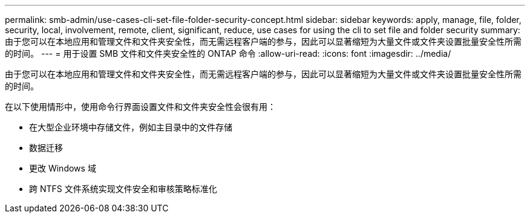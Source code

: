 ---
permalink: smb-admin/use-cases-cli-set-file-folder-security-concept.html 
sidebar: sidebar 
keywords: apply, manage, file, folder, security, local, involvement, remote, client, significant, reduce, use cases for using the cli to set file and folder security 
summary: 由于您可以在本地应用和管理文件和文件夹安全性，而无需远程客户端的参与，因此可以显著缩短为大量文件或文件夹设置批量安全性所需的时间。 
---
= 用于设置 SMB 文件和文件夹安全性的 ONTAP 命令
:allow-uri-read: 
:icons: font
:imagesdir: ../media/


[role="lead"]
由于您可以在本地应用和管理文件和文件夹安全性，而无需远程客户端的参与，因此可以显著缩短为大量文件或文件夹设置批量安全性所需的时间。

在以下使用情形中，使用命令行界面设置文件和文件夹安全性会很有用：

* 在大型企业环境中存储文件，例如主目录中的文件存储
* 数据迁移
* 更改 Windows 域
* 跨 NTFS 文件系统实现文件安全和审核策略标准化

